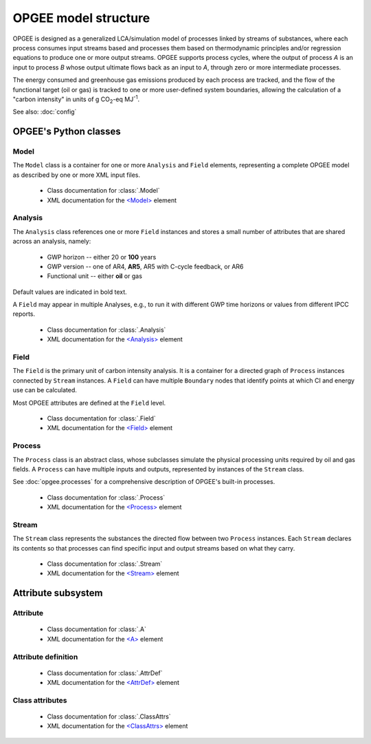 OPGEE model structure
==========================

OPGEE is designed as a generalized LCA/simulation model of processes linked by streams
of substances, where each process consumes input streams based and processes them
based on thermodynamic principles and/or regression equations to produce one or more
output streams. OPGEE supports process cycles, where the output of process `A` is an
input to process `B` whose output ultimate flows back as an input to `A`, through zero
or more intermediate processes.

The energy consumed and greenhouse gas emissions produced by each process are tracked,
and the flow of the functional target (oil or gas) is tracked to one or more user-defined
system boundaries, allowing the calculation of a "carbon intensity" in units of
g CO\ :sub:`2`-eq MJ\ :sup:`-1`.

See also: :doc:`config`

OPGEE's Python classes
----------------------------

Model
^^^^^^^
The ``Model`` class is a container for one or more ``Analysis`` and ``Field`` elements,
representing a complete OPGEE model as described by one or more XML input files.

  * Class documentation for :class:`.Model`
  * XML documentation for the `<Model> <opgee-xml.html#model>`__ element

Analysis
^^^^^^^^^^

The ``Analysis`` class references one or more ``Field`` instances and stores a small
number of attributes that are shared across an analysis, namely:

  * GWP horizon -- either 20 or **100** years
  * GWP version -- one of AR4, **AR5**, AR5 with C-cycle feedback, or AR6
  * Functional unit -- either **oil** or gas

Default values are indicated in bold text.

A ``Field`` may appear in multiple Analyses, e.g., to run it with different
GWP time horizons or values from different IPCC reports.

  * Class documentation for :class:`.Analysis`
  * XML documentation for the `<Analysis> <opgee-xml.html#analysis>`__ element

Field
^^^^^^^

The ``Field`` is the primary unit of carbon intensity analysis. It is a
container for a directed graph of ``Process`` instances connected by ``Stream``
instances. A ``Field`` can have multiple ``Boundary`` nodes that identify
points at which CI and energy use can be calculated.

Most OPGEE attributes are defined at the ``Field`` level.

  * Class documentation for :class:`.Field`
  * XML documentation for the `<Field> <opgee-xml.html#field>`__ element

Process
^^^^^^^^^

The ``Process`` class is an abstract class, whose subclasses simulate the physical
processing units required by oil and gas fields. A ``Process`` can have multiple
inputs and outputs, represented by instances of the ``Stream`` class.

See :doc:`opgee.processes` for a comprehensive description of OPGEE's built-in
processes.

  * Class documentation for :class:`.Process`
  * XML documentation for the `<Process> <opgee-xml.html#process>`__ element


Stream
^^^^^^^^

The ``Stream`` class represents the substances the directed flow between two ``Process``
instances. Each ``Stream`` declares its contents so that processes can find specific
input and output streams based on what they carry.

  * Class documentation for :class:`.Stream`
  * XML documentation for the `<Stream> <opgee-xml.html#stream>`__ element


Attribute subsystem
----------------------------

Attribute
^^^^^^^^^^^

  * Class documentation for :class:`.A`
  * XML documentation for the `<A> <opgee-xml.html#a>`__ element

Attribute definition
^^^^^^^^^^^^^^^^^^^^^^

  * Class documentation for :class:`.AttrDef`
  * XML documentation for the `<AttrDef> <opgee-xml.html#attrdef>`__ element

Class attributes
^^^^^^^^^^^^^^^^^^^^^^

  * Class documentation for :class:`.ClassAttrs`
  * XML documentation for the `<ClassAttrs> <opgee-xml.html#classattrs>`__ element
